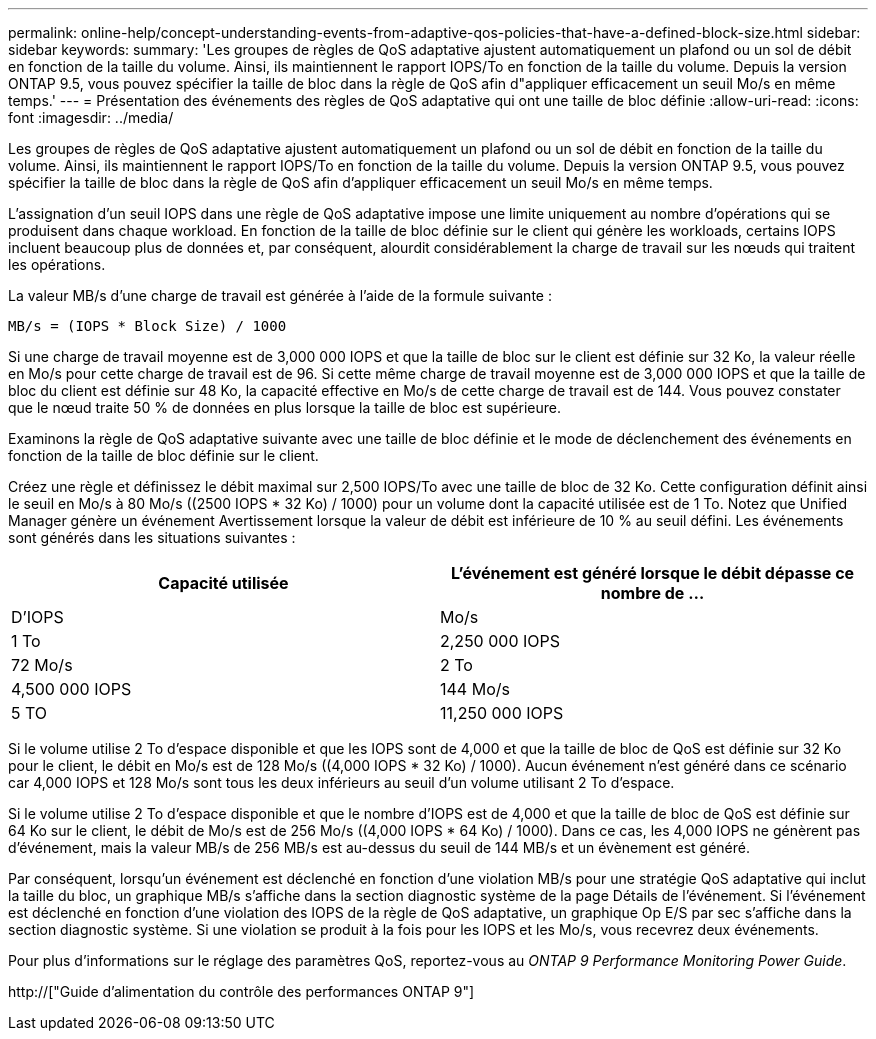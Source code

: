 ---
permalink: online-help/concept-understanding-events-from-adaptive-qos-policies-that-have-a-defined-block-size.html 
sidebar: sidebar 
keywords:  
summary: 'Les groupes de règles de QoS adaptative ajustent automatiquement un plafond ou un sol de débit en fonction de la taille du volume. Ainsi, ils maintiennent le rapport IOPS/To en fonction de la taille du volume. Depuis la version ONTAP 9.5, vous pouvez spécifier la taille de bloc dans la règle de QoS afin d"appliquer efficacement un seuil Mo/s en même temps.' 
---
= Présentation des événements des règles de QoS adaptative qui ont une taille de bloc définie
:allow-uri-read: 
:icons: font
:imagesdir: ../media/


[role="lead"]
Les groupes de règles de QoS adaptative ajustent automatiquement un plafond ou un sol de débit en fonction de la taille du volume. Ainsi, ils maintiennent le rapport IOPS/To en fonction de la taille du volume. Depuis la version ONTAP 9.5, vous pouvez spécifier la taille de bloc dans la règle de QoS afin d'appliquer efficacement un seuil Mo/s en même temps.

L'assignation d'un seuil IOPS dans une règle de QoS adaptative impose une limite uniquement au nombre d'opérations qui se produisent dans chaque workload. En fonction de la taille de bloc définie sur le client qui génère les workloads, certains IOPS incluent beaucoup plus de données et, par conséquent, alourdit considérablement la charge de travail sur les nœuds qui traitent les opérations.

La valeur MB/s d'une charge de travail est générée à l'aide de la formule suivante :

[listing]
----
MB/s = (IOPS * Block Size) / 1000
----
Si une charge de travail moyenne est de 3,000 000 IOPS et que la taille de bloc sur le client est définie sur 32 Ko, la valeur réelle en Mo/s pour cette charge de travail est de 96. Si cette même charge de travail moyenne est de 3,000 000 IOPS et que la taille de bloc du client est définie sur 48 Ko, la capacité effective en Mo/s de cette charge de travail est de 144. Vous pouvez constater que le nœud traite 50 % de données en plus lorsque la taille de bloc est supérieure.

Examinons la règle de QoS adaptative suivante avec une taille de bloc définie et le mode de déclenchement des événements en fonction de la taille de bloc définie sur le client.

Créez une règle et définissez le débit maximal sur 2,500 IOPS/To avec une taille de bloc de 32 Ko. Cette configuration définit ainsi le seuil en Mo/s à 80 Mo/s ((2500 IOPS * 32 Ko) / 1000) pour un volume dont la capacité utilisée est de 1 To. Notez que Unified Manager génère un événement Avertissement lorsque la valeur de débit est inférieure de 10 % au seuil défini. Les événements sont générés dans les situations suivantes :

[cols="2*"]
|===
| Capacité utilisée | L'événement est généré lorsque le débit dépasse ce nombre de ... 


| D'IOPS | Mo/s 


 a| 
1 To
 a| 
2,250 000 IOPS



 a| 
72 Mo/s
 a| 
2 To



 a| 
4,500 000 IOPS
 a| 
144 Mo/s



 a| 
5 TO
 a| 
11,250 000 IOPS

|===
Si le volume utilise 2 To d'espace disponible et que les IOPS sont de 4,000 et que la taille de bloc de QoS est définie sur 32 Ko pour le client, le débit en Mo/s est de 128 Mo/s ((4,000 IOPS * 32 Ko) / 1000). Aucun événement n'est généré dans ce scénario car 4,000 IOPS et 128 Mo/s sont tous les deux inférieurs au seuil d'un volume utilisant 2 To d'espace.

Si le volume utilise 2 To d'espace disponible et que le nombre d'IOPS est de 4,000 et que la taille de bloc de QoS est définie sur 64 Ko sur le client, le débit de Mo/s est de 256 Mo/s ((4,000 IOPS * 64 Ko) / 1000). Dans ce cas, les 4,000 IOPS ne génèrent pas d'événement, mais la valeur MB/s de 256 MB/s est au-dessus du seuil de 144 MB/s et un évènement est généré.

Par conséquent, lorsqu'un événement est déclenché en fonction d'une violation MB/s pour une stratégie QoS adaptative qui inclut la taille du bloc, un graphique MB/s s'affiche dans la section diagnostic système de la page Détails de l'événement. Si l'événement est déclenché en fonction d'une violation des IOPS de la règle de QoS adaptative, un graphique Op E/S par sec s'affiche dans la section diagnostic système. Si une violation se produit à la fois pour les IOPS et les Mo/s, vous recevrez deux événements.

Pour plus d'informations sur le réglage des paramètres QoS, reportez-vous au _ONTAP 9 Performance Monitoring Power Guide_.

http://["Guide d'alimentation du contrôle des performances ONTAP 9"]
